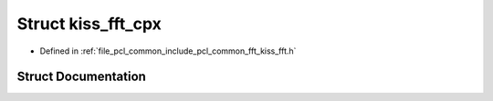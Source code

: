 .. _exhale_struct_structkiss__fft__cpx:

Struct kiss_fft_cpx
===================

- Defined in :ref:`file_pcl_common_include_pcl_common_fft_kiss_fft.h`


Struct Documentation
--------------------


.. doxygenstruct:: kiss_fft_cpx
   :members:
   :protected-members:
   :undoc-members: